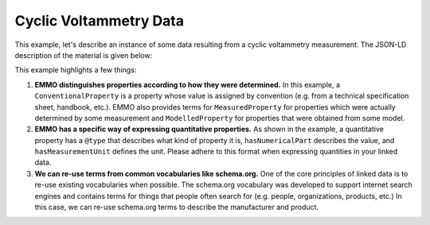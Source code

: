 Cyclic Voltammetry Data
=======================

This example, let's describe an instance of some data resulting from a cyclic voltammetry measurement. The JSON-LD description of the material is given below:

.. tab-set::

   .. tab-item:: Raw Data

      Here is a sample of the raw data. The full dataset is available `here <https://raw.githubusercontent.com/emmo-repo/domain-electrochemistry/master/sphinx/assets/data/example-cyclic-voltammetry.csv>`__.

      .. code-block:: text

         Potential vs. Li,    I,                   Current density 
         3.23298835754395,    -2.4205593945E-5,    -1.82364020204592E-5 
         3.23400592803955,    4.0393830738E-5,     3.04325577863671E-5 
         3.23596382141113,    8.0873372277E-5,     6.09296897628194E-5 
         3.23801350593567,    1.02431497847E-4,    7.71714992220444E-5 
         3.23996043205261,    1.18972335809E-4,    8.96333033618521E-5 
         3.24193286895752,    1.32529418259E-4,    9.98471574959202E-5 
         3.24395799636841,    1.43424495793E-4,    1.0805546729429E-4 
         ...

   .. tab-item:: JSON

      .. code-block:: json
         :linenos:

         {
            "@context": "https://raw.githubusercontent.com/emmo-repo/domain-electrochemistry/master/context.json",
            "@type": "MeasurementResult",
            "csvw:url": "https://archive.big-map.eu/records/24mdd-z2x02/files/LNO%20CV.csv",
            "dc:title": "Example Cyclic Voltammetry Data",
            "dcat:keyword": ["cyclic voltammetry", "LNO", "battery"],
            "dc:license": "BIG-MAP Archive License",
            "dc:modified": {"@value": "2024-01-29", "@type": "xsd:date"},
            "dc:creator": {
               "@id": "https://orcid.org/0000-0002-9401-1362",
               "schema:name": "Christian Wolke"
            },
            "dc:contributor": {
               "@id": "https://orcid.org/0000-0002-8758-6109",
               "schema:name": "Simon Clark"
            },
            "@reverse": {
               "hasOutput": {
               "@type": "CyclicVoltammetry"
               }
            },
            "csvw:tableSchema": {
               "csvw:columns": [{
                  "csvw:name": "potential",
                  "csvw:titles": "Potential vs. Li",
                  "csvw:propertyUrl": "ElectricPotential",
                  "hasMeasurementUnit": "emmo:MilliVolt",
                  "csvw:datatype": "number",
                  "csvw:required": true
               }, {
                  "csvw:name": "current",
                  "csvw:titles": "I",
                  "csvw:propertyUrl": "ElectricCurrent",
                  "hasMeasurementUnit": "emmo:MilliAmpere",
                  "csvw:datatype": "number"
               }, {
                  "csvw:name": "current density",
                  "csvw:titles": "Current density",
                  "csvw:propertyUrl": "ElectricCurrentDensity",
                  "hasMeasurementUnit": "emmo:MilliAmperePerSquareCentiMetre",
                  "csvw:datatype": "number"
               }],
               "csvw:primaryKey": "potential"
               }
         }

   .. tab-item:: JSON-LD Playground

      .. raw:: html
         
         <div style="position: relative; padding-top: 56.25%; height: 0;">
            <iframe src="https://json-ld.org/playground/#startTab=tab-canonized&json-ld=%7B%22%40context%22%3A%22https%3A%2F%2Fraw.githubusercontent.com%2Femmo-repo%2Fdomain-electrochemistry%2Fmaster%2Fcontext.json%22%2C%22%40type%22%3A%22MeasurementResult%22%2C%22dc%3Atitle%22%3A%22Example%20Cyclic%20Voltammetry%20Data%22%2C%22dcat%3Akeyword%22%3A%5B%22cyclic%20voltammetry%22%2C%22LNO%22%2C%22battery%22%5D%2C%22dc%3Alicense%22%3A%22BIG-MAP%20Archive%20License%22%2C%22dc%3Amodified%22%3A%7B%22%40value%22%3A%222024-01-29%22%2C%22%40type%22%3A%22xsd%3Adate%22%7D%2C%22dc%3Acreator%22%3A%7B%22%40id%22%3A%22https%3A%2F%2Forcid.org%2F0000-0002-9401-1362%22%2C%22schema%3Aname%22%3A%22Christian%20Wolke%22%7D%2C%22dc%3Acontributor%22%3A%7B%22%40id%22%3A%22https%3A%2F%2Forcid.org%2F0000-0002-8758-6109%22%2C%22schema%3Aname%22%3A%22Simon%20Clark%22%7D%2C%22%40reverse%22%3A%7B%22hasOutput%22%3A%7B%22%40type%22%3A%22CyclicVoltammetry%22%7D%7D%2C%22csvw%3AtableSchema%22%3A%7B%22csvw%3Acolumns%22%3A%5B%7B%22csvw%3Aname%22%3A%22potential%22%2C%22csvw%3Atitles%22%3A%22Potential%20vs.%20Li%22%2C%22csvw%3ApropertyUrl%22%3A%22ElectricPotential%22%2C%22hasMeasurementUnit%22%3A%22emmo%3AMilliVolt%22%2C%22csvw%3Adatatype%22%3A%22number%22%2C%22csvw%3Arequired%22%3Atrue%7D%2C%7B%22csvw%3Aname%22%3A%22current%22%2C%22csvw%3Atitles%22%3A%22I%22%2C%22csvw%3ApropertyUrl%22%3A%22ElectricCurrent%22%2C%22hasMeasurementUnit%22%3A%22emmo%3AMilliAmpere%22%2C%22csvw%3Adatatype%22%3A%22number%22%7D%2C%7B%22csvw%3Aname%22%3A%22current%20density%22%2C%22csvw%3Atitles%22%3A%22Current%20density%22%2C%22csvw%3ApropertyUrl%22%3A%22ElectricCurrentDensity%22%2C%22hasMeasurementUnit%22%3A%22emmo%3AMilliAmperePerSquareCentiMetre%22%2C%22csvw%3Adatatype%22%3A%22number%22%7D%5D%2C%22csvw%3AprimaryKey%22%3A%22potential%22%7D%7D" style="position: absolute; top: 0; left: 0; width: 100%; height: 100%;" frameborder="0" allowfullscreen></iframe>
         </div>

This example highlights a few things:

#. **EMMO distinguishes properties according to how they were determined.** In this example, a ``ConventionalProperty`` is a property whose value is assigned by convention (e.g. from a technical specification sheet, handbook, etc.). EMMO also provides terms for ``MeasuredProperty`` for properties which were actually determined by some measurement and ``ModelledProperty`` for properties that were obtained from some model. 

#. **EMMO has a specific way of expressing quantitative properties.** As shown in the example, a quantitative property has a ``@type`` that describes what kind of property it is, ``hasNumericalPart`` describes the value, and ``hasMeasurementUnit`` defines the unit. Please adhere to this format when expressing quantities in your linked data. 

#. **We can re-use terms from common vocabularies like schema.org.** One of the core principles of linked data is to re-use existing vocabularies when possible. The schema.org vocabulary was developed to support internet search engines and contains terms for things that people often search for (e.g. people, organizations, products, etc.) In this case, we can re-use schema.org terms to describe the manufacturer and product.  

